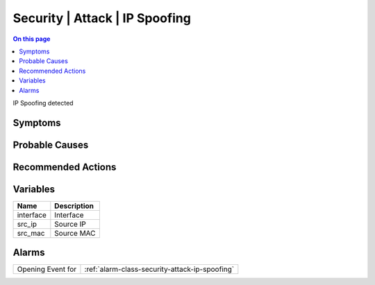 .. _event-class-security-attack-ip-spoofing:

===============================
Security | Attack | IP Spoofing
===============================
.. contents:: On this page
    :local:
    :backlinks: none
    :depth: 1
    :class: singlecol

IP Spoofing detected

Symptoms
--------
.. todo::
    Describe Security | Attack | IP Spoofing symptoms

Probable Causes
---------------
.. todo::
    Describe Security | Attack | IP Spoofing probable causes

Recommended Actions
-------------------
.. todo::
    Describe Security | Attack | IP Spoofing recommended actions

Variables
----------
==================== ==================================================
Name                 Description
==================== ==================================================
interface            Interface
src_ip               Source IP
src_mac              Source MAC
==================== ==================================================

Alarms
------
================= ======================================================================
Opening Event for :ref:`alarm-class-security-attack-ip-spoofing`
================= ======================================================================

